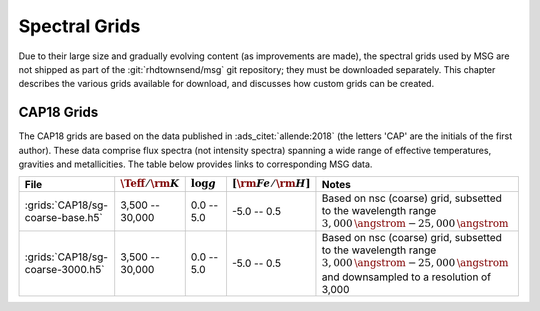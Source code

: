 .. _specgral-grids:

**************
Spectral Grids
**************

Due to their large size and gradually evolving content (as
improvements are made), the spectral grids used by MSG are not shipped
as part of the :git:`rhdtownsend/msg` git repository; they must be
downloaded separately. This chapter describes the various grids
available for download, and discusses how custom grids can be created.

CAP18 Grids
===========

The CAP18 grids are based on the data published in
:ads_citet:`allende:2018` (the letters 'CAP' are the initials of the
first author). These data comprise flux spectra (not intensity
spectra) spanning a wide range of effective temperatures, gravities
and metallicities. The table below provides links to corresponding MSG
data.

.. list-table::
   :header-rows: 1	
   :widths: 20 12 12 12 44
	 
   * - File
     - :math:`\Teff/{\rm K}`
     - :math:`\log g`
     - :math:`[{\rm Fe}/{\rm H}]`
     - Notes
   * - :grids:`CAP18/sg-coarse-base.h5`
     - 3,500 -- 30,000
     - 0.0 -- 5.0
     - -5.0 -- 0.5
     - Based on nsc (coarse) grid, subsetted to the wavelength range
       :math:`3,000\,\angstrom - 25,000\,\angstrom`
   * - :grids:`CAP18/sg-coarse-3000.h5`
     - 3,500 -- 30,000
     - 0.0 -- 5.0
     - -5.0 -- 0.5
     - Based on nsc (coarse) grid, subsetted to the wavelength range
       :math:`3,000\,\angstrom - 25,000\,\angstrom` and
       downsampled to a resolution of 3,000
     



